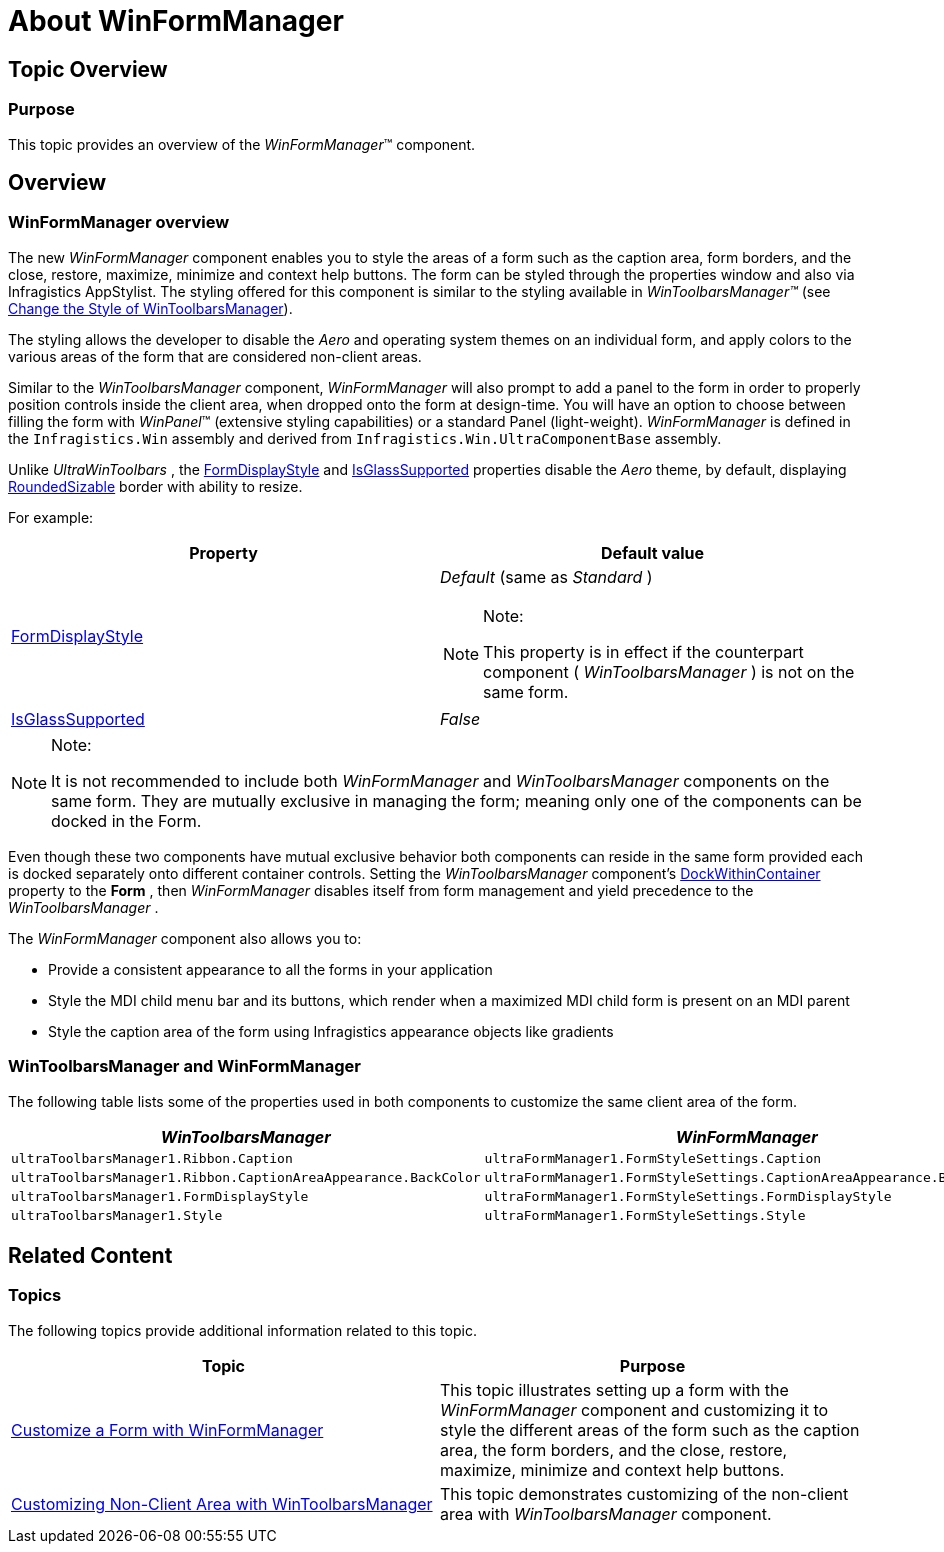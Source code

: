﻿////

|metadata|
{
    "name": "winformmanager-about-winformmanager",
    "controlName": ["WinFormManager"],
    "tags": ["Getting Started","Styling"],
    "guid": "6c4a660b-a192-4b88-9333-bb4182ab058c",  
    "buildFlags": [],
    "createdOn": "2010-06-03T22:04:10.9976119Z"
}
|metadata|
////

= About WinFormManager

== Topic Overview

=== Purpose

This topic provides an overview of the  _WinFormManager_™ component.

== Overview

=== WinFormManager overview

The new  _WinFormManager_   component enables you to style the areas of a form such as the caption area, form borders, and the close, restore, maximize, minimize and context help buttons. The form can be styled through the properties window and also via Infragistics AppStylist. The styling offered for this component is similar to the styling available in  _WinToolbarsManager™_   (see link:wintoolbarsmanager-change-the-style-of-wintoolbarsmanager.html[Change the Style of WinToolbarsManager]).

The styling allows the developer to disable the  _Aero_   and operating system themes on an individual form, and apply colors to the various areas of the form that are considered non-client areas.

Similar to the  _WinToolbarsManager_   component,  _WinFormManager_   will also prompt to add a panel to the form in order to properly position controls inside the client area, when dropped onto the form at design-time. You will have an option to choose between filling the form with  _WinPanel_™ (extensive styling capabilities) or a standard Panel (light-weight).  _WinFormManager_   is defined in the `Infragistics.Win` assembly and derived from `Infragistics.Win.UltraComponentBase` assembly.

Unlike  _UltraWinToolbars_  , the link:{ApiPlatform}win.ultrawintoolbars{ApiVersion}~infragistics.win.ultrawintoolbars.ultratoolbarsmanager~formdisplaystyle.html[FormDisplayStyle] and link:{ApiPlatform}win.ultrawintoolbars{ApiVersion}~infragistics.win.ultrawintoolbars.ultratoolbarsmanager~isglasssupported.html[IsGlassSupported] properties disable the  _Aero_   theme, by default, displaying link:{ApiPlatform}win{ApiVersion}~infragistics.win.ultrawintoolbars.formdisplaystyle.html[RoundedSizable] border with ability to resize.

For example:

[options="header", cols="a,a"]
|====
|Property|Default value

| link:{ApiPlatform}win.ultrawintoolbars{ApiVersion}~infragistics.win.ultrawintoolbars.ultratoolbarsmanager~formdisplaystyle.html[FormDisplayStyle]
|_Default_ (same as _Standard_ ) 

.Note: 

[NOTE] 

==== 

This property is in effect if the counterpart component ( _WinToolbarsManager_ ) is not on the same form. 

====

| link:{ApiPlatform}win.ultrawintoolbars{ApiVersion}~infragistics.win.ultrawintoolbars.ultratoolbarsmanager~isglasssupported.html[IsGlassSupported]
| _False_ 

|====

.Note:
[NOTE]
====
It is not recommended to include both  _WinFormManager_   and  _WinToolbarsManager_   components on the same form. They are mutually exclusive in managing the form; meaning only one of the components can be docked in the Form.
====

Even though these two components have mutual exclusive behavior both components can reside in the same form provided each is docked separately onto different container controls. Setting the  _WinToolbarsManager_   component’s link:{ApiPlatform}win.ultrawintoolbars{ApiVersion}~infragistics.win.ultrawintoolbars.ultratoolbarsmanager~dockwithincontainer.html[DockWithinContainer] property to the  *Form* , then  _WinFormManager_   disables itself from form management and yield precedence to the  _WinToolbarsManager_  .

The  _WinFormManager_   component also allows you to:

* Provide a consistent appearance to all the forms in your application
* Style the MDI child menu bar and its buttons, which render when a maximized MDI child form is present on an MDI parent
* Style the caption area of the form using Infragistics appearance objects like gradients

=== WinToolbarsManager and WinFormManager

The following table lists some of the properties used in both components to customize the same client area of the form.

[options="header", cols="a,a"]
|====
|_WinToolbarsManager_|_WinFormManager_

|`ultraToolbarsManager1.Ribbon.Caption`
|`ultraFormManager1.FormStyleSettings.Caption`

|`ultraToolbarsManager1.Ribbon.CaptionAreaAppearance.BackColor`
|`ultraFormManager1.FormStyleSettings.CaptionAreaAppearance.BackColor`

|`ultraToolbarsManager1.FormDisplayStyle`
|`ultraFormManager1.FormStyleSettings.FormDisplayStyle`

|`ultraToolbarsManager1.Style`
|`ultraFormManager1.FormStyleSettings.Style`

|====

== Related Content

=== Topics

The following topics provide additional information related to this topic.

[options="header", cols="a,a"]
|====
|Topic|Purpose

| link:winformmanager-customize-a-form-with-winformmanager.html[Customize a Form with WinFormManager]
|This topic illustrates setting up a form with the _WinFormManager_ component and customizing it to style the different areas of the form such as the caption area, the form borders, and the close, restore, maximize, minimize and context help buttons.

| link:wintoolbarsmanager-customizing-non-client-area-with-wintoolbarsmanager.html[Customizing Non-Client Area with WinToolbarsManager]
|This topic demonstrates customizing of the non-client area with _WinToolbarsManager_ component.

|====